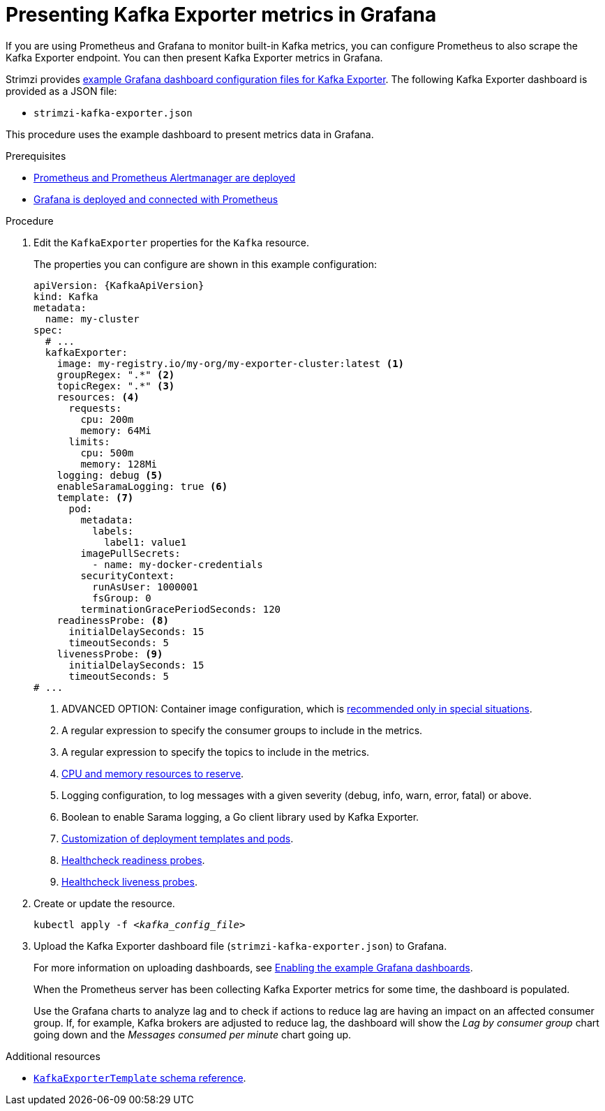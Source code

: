 // Module included in the following assemblies:
//
// metrics/assembly-metrics.adoc

[id='proc-kafka-exporter-monitoring-{context}']
= Presenting Kafka Exporter metrics in Grafana

[role="_abstract"]
If you are using Prometheus and Grafana to monitor built-in Kafka metrics,
you can configure Prometheus to also scrape the Kafka Exporter endpoint.
You can then present Kafka Exporter metrics in Grafana.

Strimzi provides xref:ref-metrics-dashboards-{context}[example Grafana dashboard configuration files for Kafka Exporter].
The following Kafka Exporter dashboard is provided as a JSON file:

* `strimzi-kafka-exporter.json`

This procedure uses the example dashboard to present metrics data in Grafana.

.Prerequisites
* xref:assembly-metrics-prometheus-{context}[Prometheus and Prometheus Alertmanager are deployed]
* xref:proc-metrics-grafana-dashboard-{context}[Grafana is deployed and connected with Prometheus]

.Procedure

. Edit the `KafkaExporter` properties for the `Kafka` resource.
+
The properties you can configure are shown in this example configuration:
+
[source,yaml,subs="attributes+"]
----
apiVersion: {KafkaApiVersion}
kind: Kafka
metadata:
  name: my-cluster
spec:
  # ...
  kafkaExporter:
    image: my-registry.io/my-org/my-exporter-cluster:latest <1>
    groupRegex: ".*" <2>
    topicRegex: ".*" <3>
    resources: <4>
      requests:
        cpu: 200m
        memory: 64Mi
      limits:
        cpu: 500m
        memory: 128Mi
    logging: debug <5>
    enableSaramaLogging: true <6>
    template: <7>
      pod:
        metadata:
          labels:
            label1: value1
        imagePullSecrets:
          - name: my-docker-credentials
        securityContext:
          runAsUser: 1000001
          fsGroup: 0
        terminationGracePeriodSeconds: 120
    readinessProbe: <8>
      initialDelaySeconds: 15
      timeoutSeconds: 5
    livenessProbe: <9>
      initialDelaySeconds: 15
      timeoutSeconds: 5
# ...
----
<1> ADVANCED OPTION: Container image configuration, which is link:{BookURLUsing}#con-common-configuration-images-reference[recommended only in special situations].
<2> A regular expression to specify the consumer groups to include in the metrics.
<3> A regular expression to specify the topics to include in the metrics.
<4> link:{BookURLUsing}#con-common-configuration-resources-reference[CPU and memory resources to reserve].
<5> Logging configuration, to log messages with a given severity (debug, info, warn, error, fatal) or above.
<6> Boolean to enable Sarama logging, a Go client library used by Kafka Exporter.
<7> link:{BookURLUsing}#assembly-customizing-kubernetes-resources-str[Customization of deployment templates and pods].
<8> link:{BookURLUsing}#con-common-configuration-healthchecks-reference[Healthcheck readiness probes].
<9> link:{BookURLUsing}#con-common-configuration-healthchecks-reference[Healthcheck liveness probes].

. Create or update the resource.
+
[source,shell,subs="+quotes"]
----
kubectl apply -f _<kafka_config_file>_
----

. Upload the Kafka Exporter dashboard file (`strimzi-kafka-exporter.json`) to Grafana.
+
For more information on uploading dashboards, see xref:proc-metrics-grafana-dashboard-{context}[Enabling the example Grafana dashboards].
+
When the Prometheus server has been collecting Kafka Exporter metrics for some time, the dashboard is populated.
+
Use the Grafana charts to analyze lag and to check if actions to reduce lag are having an impact on an affected consumer group.
If, for example, Kafka brokers are adjusted to reduce lag, the dashboard will show the  _Lag by consumer group_ chart going down and the _Messages consumed per minute_ chart going up.

[role="_additional-resources"]
.Additional resources

* link:{BookURLUsing}#type-KafkaExporterTemplate-reference[`KafkaExporterTemplate` schema reference].
